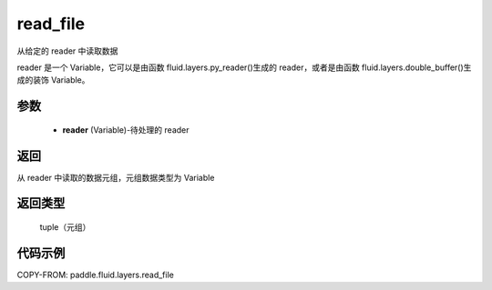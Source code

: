.. _cn_api_fluid_layers_read_file:

read_file
-------------------------------


.. py:function:: paddle.fluid.layers.read_file(reader)




从给定的 reader 中读取数据

reader 是一个 Variable，它可以是由函数 fluid.layers.py_reader()生成的 reader，或者是由函数 fluid.layers.double_buffer()生成的装饰 Variable。

参数
::::::::::::

    - **reader** (Variable)-待处理的 reader

返回
::::::::::::
从 reader 中读取的数据元组，元组数据类型为 Variable

返回类型
::::::::::::
 tuple（元组）

代码示例
::::::::::::

COPY-FROM: paddle.fluid.layers.read_file
